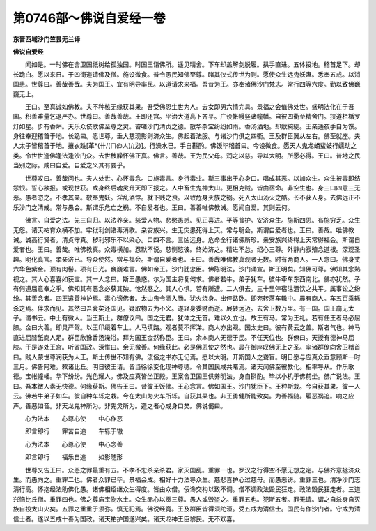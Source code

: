 第0746部～佛说自爱经一卷
============================

**东晋西域沙门竺昙无兰译**

**佛说自爱经**


　　闻如是。一时佛在舍卫国祇树给孤独园。时国王诣佛所。遥见精舍。下车却盖解剑脱履。拱手直进。五体投地。稽首足下。却长跪白。愿以来日。于四街道请佛及僧。施设微食。普令愚民知佛至尊。睹其仪式传世为则。愿使众生远鬼妖蛊。悉奉五戒。以消国患。世尊曰。善哉善哉。夫为国王。宜有明导率民。以道请求来福。吾昔为王。亦奉诸佛沙门梵志。常行四等六度。勤以致佛巍巍无上。

　　王曰。至真诚如佛教。夫不种核无缘获其果。吾受佛恩生世为人。去女即男六情完具。景福之会值佛处世。盛明法化在于吾国。积善难量乞退严办。世尊曰。善哉善哉。王即还宫。平治大道高下齐平。广设帐幔竖诸幢幡。自彼四衢至精舍门。挟道栏楯罗灯如星。步有香炉。天乐众伎歌佛至尊之灵。咨嗟沙门清贞之德。散华杂宝纷纷如雨。香汤洒地。却敷綩綖。王亲通夜手自为馔。身往奉迎稽首于地。长跪曰。愿世尊。垂大慈现影则济众生。佛起着法服。与诸沙门俱之四衢。王及群臣翼从左右。佛至就座。夫人太子皆稽首于地。攘衣跣[革*(卄/(ㄇ@人)/戊)]。行澡水已。手自斟酌。佛饭毕稽首曰。今设微食。愿天人鬼龙蜎蜚蚑行蠕动之类。令世世逢佛逢法逢沙门众。去世秽臊怀佛正真。佛言。善哉。王为民父母。润之以慈。导以大明。所愿必得。王曰。普地之民当别之际。咸曰自爱。自爱之义其有要乎。

　　世尊叹曰。善哉问也。夫人处世。心怀毒念。口施毒言。身行毒业。斯三事出于心身口。唱成其恶。以加众生。众生被毒即结怨恨。誓心欲报。或现世获。或身终后魂灵升天即下报之。人中畜生鬼神太山。更相克贼。皆由宿命。非空生也。身三口四意三无恶。愚者恣之。不孝其亲。敬奉鬼妖。淫乱酒悖。就下贱之浊。以致危身灭族之祸。死入太山汤火之酷。长不获人身。去佛远正不乐沙门之清戒。常与愚会。斯谓乐危亡之祸。不自爱者也。王曰。善善唯佛教诫。愿闻自爱。其则云何。

　　佛言。自爱之法。先三自归。以法养亲。慈爱人物。悲愍愚惑。见正喜进。平等普护。安济众生。施斯四恩。布施穷乏。众生无怨。诸天祐育众横不加。牢狱利剑诸毒消歇。亲安族兴。生无灾患死得上天。常与明会。斯谓自爱者也。王曰。善哉。唯佛教诫。诚高行贤者。清贞守真。秽利邪乐不以染心。口四不言。三凶远身。危命全行诸佛所珍。亲安族兴终得上天常得福会。斯谓自爱者也。王曰。善哉。唯佛教真。众毒横加。忍默不说。慈恻愍彼。终始济之。精进不怠。绍心三尊。外静内寂殖念道根。深观圣趣。明化真言。孝亲济已。导众使然。常与福会。斯谓自爱者也。王曰。善哉唯佛教真观者无数。时有两商人。一人念曰。佛身丈六华色紫金。顶有肉髻。项有日光。巍巍难言。佛如帝王。沙门犹忠臣。佛陈明法。沙门诵宣。斯王明矣。知佛可尊。佛知其念熟视之。其人心喜喜如获宝。其一人念曰。斯王愚惑。尔为国主将复何求。佛者若牛。弟子犹车。彼牛牵车东西南北。佛亦犹然。子有何道屈意奉之乎。佛知其有恶念必获其殃。怆然愍之。其人心惧。若有所遭。二人俱去。三十里停宿沽酒饮之共平。属事讼之纷纷。其善念者。四王遣善神护焉。毒心谤佛者。太山鬼令酒入肠。犹火烧身。出停路卧。即宛转落车辙中。晨有商人。车五百乘轹杀之焉。伴求而见。其然曰吾衰矣还国见。疑取物去为不义。遂轻身委财而逝。展转远迈。去舍卫数万里。有一国。国王崩无太子。谶书云。中土有微人。当王斯土。群僚议曰。国之无君。犹体之无首。难以久立也。故王有马。常为王礼。若有任王者马必屈膝。佥曰大善。即具严驾。以王印绶着车上。人马填路。观者莫不挥涕。商人亦出观。国太史曰。彼有黄云之盖。斯者气也。神马直进屈膝舐商人足。群臣欣豫香汤澡浴。拜为国王佥然称臣。王曰。余本商人无德于民。不任天位也。群僚曰。天授有德神马屈膝。于是遂处王宫。听省国政。深惟曰。余无微善。何缘获此。必是佛恩使之然也。晨在御座叹佛无上之圣。率诸群僚向舍卫稽首曰。贱人蒙世尊润获为人王。斯土传世不知有佛。流俗之书亦无记焉。愿以大明。开斯国人之聋盲。明日愿与应真众垂意顾斯一时三月。佛告阿难。敕诸比丘。明日彼王请。皆当徐徐变化现神尊德。令其国民咸共睹焉。诸天闻佛至彼教化。相率导从。作乐歌德。宝帐幢幡。华下纷纷。光色耀人。佛及应真皆坐正殿。王案舍卫国王供养明法。身自斟酌。毕以小机于佛前坐。佛广说法。王曰。吾本微人素无快德。何缘获斯。佛告王曰。昔彼王饭佛。王心念言。佛如国王。沙门犹臣下。王种斯栽。今自获其果。彼一人云。佛若牛弟子如车。彼自种车轹之栽。今在太山为火车所轹。自获其果也。非王勇健所能致矣。为善福随。履恶祸追。响之应声。善恶如音。非天龙鬼神所为。非先灵所为。造之者心成身口矣。佛说偈曰。

　　心为法本　　心尊心使　　中心作恶

　　即言即行　　罪苦自追　　车轹于辙

　　心为法本　　心尊心使　　中心念善

　　即言即行　　福乐自追　　如影随形

　　世尊又告王曰。众恶之罪最重有五。不孝不忠杀亲杀君。家灭国乱。重罪一也。罗汉之行得空不愿无想之定。与佛齐意拯济众生。而愚向之。重罪二也。佛者众罪已毕。景福会成。相好十力法导众生。慈悲喜护心过慈母。而愚恶谤。重罪三也。清净沙门志清行高。怀抱经法助佛化愚。诸佛相绍继众生得度。皆由众僧。佞谗交构以致不调。僧不调政法毁民狂走。政法毁民狂走者。三道兴恼比丘僧。重罪四也。佛之尊庙宝物水土。众生赤心以贡三尊。愚人或毁盗之。重罪五也。犯斯五者。罪无请。谓之自杀身自灭族自投太山火矣。五罪之重重于须弥。慎无犯焉。佛说经竟。王及群臣皆得须陀洹。受五戒为清信士。国民有作沙门者。守戒为清信士者。遂以五戒十善为国政。诸天祐护国遂兴矣。诸天龙神王臣黎民。无不欢喜。
